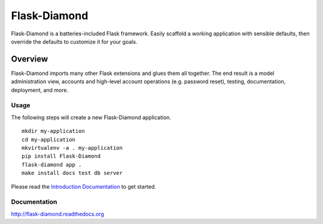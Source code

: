 Flask-Diamond
=============

Flask-Diamond is a batteries-included Flask framework. Easily scaffold a working application with sensible defaults, then override the defaults to customize it for your goals.

Overview
--------

Flask-Diamond imports many other Flask extensions and glues them all together.  The end result is a model administration view, accounts and high-level account operations (e.g. password reset), testing, documentation, deployment, and more.

Usage
^^^^^

The following steps will create a new Flask-Diamond application.

::

    mkdir my-application
    cd my-application
    mkvirtualenv -a . my-application
    pip install Flask-Diamond
    flask-diamond app .
    make install docs test db server

Please read the `Introduction Documentation <http://flask-diamond.readthedocs.io/en/latest/#introduction>`_ to get started.

Documentation
^^^^^^^^^^^^^

http://flask-diamond.readthedocs.org
